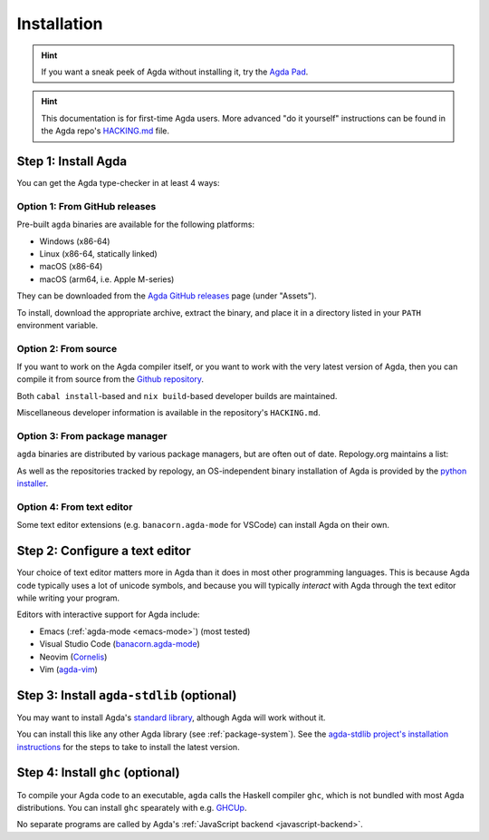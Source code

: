 .. _installation:

************
Installation
************

.. hint:: If you want a sneak peek of Agda without installing it, try the
  `Agda Pad <https://agdapad.quasicoherent.io/>`_.

.. hint:: This documentation is for first-time Agda users.
    More advanced "do it yourself" instructions can be found in the Agda repo's
    `HACKING.md <https://github.com/agda/agda/blob/master/HACKING.md>`_ file.

.. _install-agda:

Step 1: Install Agda
====================

You can get the Agda type-checker in at least 4 ways:


.. _prebuilt-agda-from-github:

Option 1: From GitHub releases
------------------------------

Pre-built ``agda`` binaries are available for the following platforms:

* Windows (x86-64)
* Linux (x86-64, statically linked)
* macOS (x86-64)
* macOS (arm64, i.e. Apple M-series)

They can be downloaded from the `Agda GitHub releases <https://github.com/agda/agda/releases/>`_ page (under "Assets").

To install, download the appropriate archive, extract the binary, and place it in a directory listed in your ``PATH`` environment variable.

.. _install-agda-dev:

Option 2: From source
---------------------

If you want to work on the Agda compiler itself, or you want to work with the very
latest version of Agda, then you can compile it from source from the `Github repository
<https://github.com/agda/agda>`_.

Both ``cabal install``-based and ``nix build``-based developer builds are maintained.

Miscellaneous developer information is available in the repository's ``HACKING.md``.

.. _install-agda-prebuilt:

Option 3: From package manager
------------------------------

``agda`` binaries are distributed by various package managers, but are often out of date. Repology.org maintains a list:

.. raw:: html

  <embed src="https://repology.org/badge/vertical-allrepos/agda.svg?columns=4&exclude_unsupported=1&exclude_sources=modules,site">

As well as the repositories tracked by repology,
an OS-independent binary installation of Agda is provided by the `python installer <https://pypi.org/project/agda/>`_.

.. _install-agda-from-editor:

Option 4: From text editor
--------------------------

Some text editor extensions (e.g. ``banacorn.agda-mode`` for VSCode) can install Agda on their own.

.. _install-text-editor:

Step 2: Configure a text editor
===============================

Your choice of text editor matters more in Agda than it does in most other programming languages.
This is because Agda code typically uses a lot of unicode symbols, and because you will typically
*interact* with Agda through the text editor while writing your program.

Editors with interactive support for Agda include:

* Emacs (:ref:`agda-mode <emacs-mode>`) (most tested)

* Visual Studio Code (`banacorn.agda-mode
  <https://github.com/banacorn/agda-mode-vscode>`_)

* Neovim (`Cornelis
  <https://github.com/isovector/cornelis>`_)

* Vim (`agda-vim
  <https://github.com/derekelkins/agda-vim>`_)

.. _install-agda-stdlib:

Step 3: Install ``agda-stdlib`` (optional)
==========================================

You may want to install Agda's `standard library <https://github.com/agda/agda-stdlib>`_,
although Agda will work without it.

You can install this like any other Agda library (see :ref:`package-system`).
See the `agda-stdlib project's installation instructions <https://github.com/agda/agda-stdlib/blob/master/doc/installation-guide.md>`_
for the steps to take to install the latest version.

.. _install-ghc:

Step 4: Install ``ghc`` (optional)
==================================

To compile your Agda code to an executable, ``agda`` calls the Haskell compiler ``ghc``, which is not bundled with most Agda distributions.
You can install ``ghc`` spearately with e.g. `GHCUp <https://www.haskell.org/ghcup/>`_.

No separate programs are called by Agda's :ref:`JavaScript backend <javascript-backend>`.
